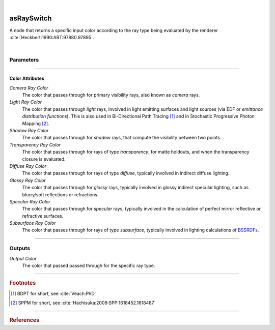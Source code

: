 .. _label_as_ray_switch:

.. fix_img_align::

|
 
.. image:: /_images/icons/asRaySwitch.png
   :width: 128px
   :align: left
   :height: 128px
   :alt: Ray Switch Icon

asRaySwitch
***********

A node that returns a specific input color according to the ray type being evaluated by the renderer :cite:`Heckbert:1990:ART:97880.97895`.

|

Parameters
----------

.. bogus directive to silence warnings::

-----

Color Attributes
^^^^^^^^^^^^^^^^

*Camera Ray Color*
    The color that passes through for primary visibility rays, also known as *camera* rays.

*Light Ray Color*
    The color that passes through *light* rays, involved in light emitting surfaces and light sources (via EDF or *emittance distribution functions*). This is also used in Bi-Directional Path Tracing [#]_ and in Stochastic Progressive Photon Mapping [#]_.

*Shadow Ray Color*
    The color that passes through for *shadow* rays, that compute the visibility between two points.

*Transparency Ray Color*
    The color that passes through for rays of type *transparency*, for matte holdouts, and when the transparency closure is evaluated.

*Diffuse Ray Color*
    The color that passes through for rays of type *diffuse*, typically involved in indirect diffuse lighting.

*Glossy Ray Color*
    The color that passes through for *glossy* rays, typically involved in glossy indirect specular lighting, such as blurry/soft reflections or refractions.

*Specular Ray Color*
    The color that passes through for *specular* rays, typically involved in the calculation of perfect mirror reflective or refractive surfaces.

*Subsurface Ray Color*
    The color that passes through for rays of type *subsurface*, typically involved in lighting calculations of `BSSRDFs <https://en.wikipedia.org/wiki/Bidirectional_scattering_distribution_function>`_.

-----

Outputs
-------

*Output Color*
    The color that passed passed through for the specific ray type.

-----

.. rubric:: Footnotes

.. [#] BDPT for short, see :cite:`Veach:PhD`

.. [#] SPPM for short, see :cite:`Hachisuka:2009:SPP:1618452.1618487`


-----

.. rubric:: References

.. bibliography:: /bibtex/references.bib
    :filter: docname in docnames

